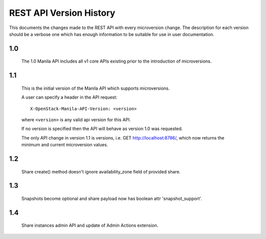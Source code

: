 REST API Version History
========================

This documents the changes made to the REST API with every
microversion change. The description for each version should be a
verbose one which has enough information to be suitable for use in
user documentation.

1.0
---

  The 1.0 Manila API includes all v1 core APIs existing prior to
  the introduction of microversions.

1.1
---

  This is the initial version of the Manila API which supports
  microversions.

  A user can specify a header in the API request::

    X-OpenStack-Manila-API-Version: <version>

  where ``<version>`` is any valid api version for this API.

  If no version is specified then the API will behave as version 1.0
  was requested.

  The only API change in version 1.1 is versions, i.e.
  GET http://localhost:8786/, which now returns the minimum and
  current microversion values.

1.2
---
  Share create() method doesn't ignore availability_zone field of provided
  share.

1.3
---
  Snapshots become optional and share payload now has
  boolean attr 'snapshot_support'.

1.4
---
  Share instances admin API and update of Admin Actions extension.
